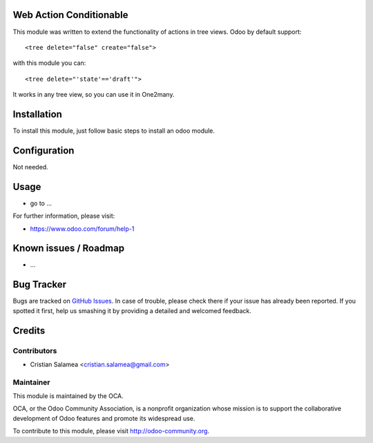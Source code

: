 .. image:: https://img.shields.io/badge/licence-AGPL--3-blue.svg
    :alt: License: AGPL-3

Web Action Conditionable
========================

This module was written to extend the functionality of actions in tree views.
Odoo by default support:

::

   <tree delete="false" create="false">

with this module you can:

::
   
   <tree delete="'state'=='draft'">

It works in any tree view, so you can use it in One2many.


Installation
============

To install this module, just follow basic steps to install an odoo module.


Configuration
=============

Not needed.

Usage
=====


* go to ...

.. image:: https://odoo-community.org/website/image/ir.attachment/5784_f2813bd/datas
   :alt: Try me on Runbot
   :target: https://runbot.odoo-community.org/runbot/web/10.0

.. repo_id is available in https://github.com/OCA/maintainer-tools/blob/master/tools/repos_with_ids.txt
.. branch is "8.0" for example

For further information, please visit:

* https://www.odoo.com/forum/help-1

Known issues / Roadmap
======================

* ...

Bug Tracker
===========

Bugs are tracked on `GitHub Issues <https://github.com/OCA/web/issues>`_.
In case of trouble, please check there if your issue has already been reported.
If you spotted it first, help us smashing it by providing a detailed and welcomed feedback.


Credits
=======

Contributors
------------

* Cristian Salamea <cristian.salamea@gmail.com>

Maintainer
----------

.. image:: https://odoo-community.org/logo.png
   :alt: Odoo Community Association
   :target: https://odoo-community.org

This module is maintained by the OCA.

OCA, or the Odoo Community Association, is a nonprofit organization whose
mission is to support the collaborative development of Odoo features and
promote its widespread use.

To contribute to this module, please visit http://odoo-community.org.
